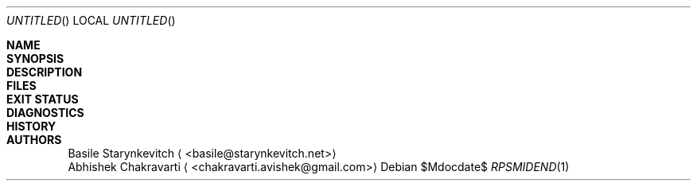 .\" -*- mode: nroff -*-
.\" man/rpsmidend.1 - man page for midend utility
.\" SPDX-License-Identifier: GPL-3.0-or-later
.\" Copyright (c) 2019 Basile Starynkevitch <basile@starynkevitch.net>

.Dd $Mdocdate$
.Os
.Dt RPSMIDEND 1


.Sh NAME

.Sh SYNOPSIS

.Sh DESCRIPTION

.Sh FILES

.Sh EXIT STATUS

.Sh DIAGNOSTICS

.Sh HISTORY

.Sh AUTHORS
.An Basile Starynkevitch
.Aq <basile@starynkevitch.net>
.An Abhishek Chakravarti
.Aq <chakravarti.avishek@gmail.com>

